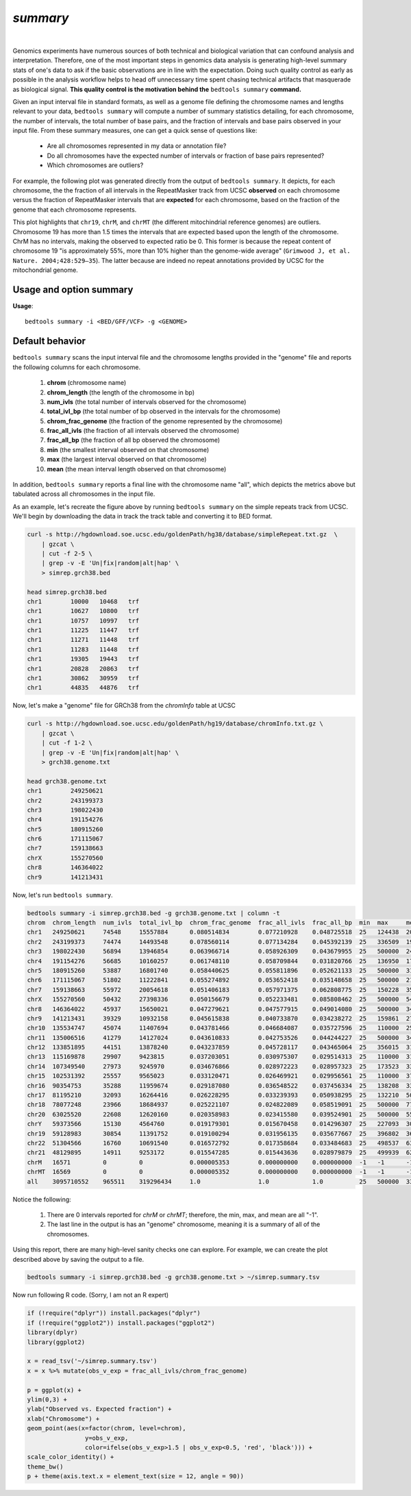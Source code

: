 .. _summary:

###############
*summary*
###############

|

Genomics experiments have numerous sources of both technical and biological variation 
that can confound analysis and interpretation. Therefore, one of the most important steps
in genomics data analysis is generating high-level summary stats of one's data to ask if the 
basic observations are in line with the expectation.  Doing such quality control as early 
as possible in the analysis workflow helps to head off unnecessary time spent chasing 
technical artifacts that masquerade as biological signal.  **This quality control
is the motivation behind the** ``bedtools summary`` **command.**

Given an input interval file in standard formats, as well as a genome file defining
the chromosome names and lengths relevant to your data, ``bedtools summary`` will compute 
a number of summary statistics detailing, for each chromosome, the number of intervals, 
the total number of base pairs, and the fraction of intervals and base pairs observed 
in your input file. From these summary measures, one can get a quick sense of questions like:

    - Are all chromosomes represented in my data or annotation file?
    - Do all chromosomes have the expected number of intervals or fraction of base pairs represented?
    - Which chromosomes are outliers?

For example, the following plot was generated directly from the output of ``bedtools summary``.
It depicts, for each chromosome, the the fraction of all intervals in the RepeatMasker track from UCSC
**observed** on each chromosome versus the fraction of RepeatMasker intervals that are **expected**
for each chromosome, based on the fraction of the genome that each chromosome represents.

This plot highlights that ``chr19``, ``chrM``, and ``chrMT`` (the different mitochindrial reference genomes) are outliers. 
Chromosome 19 has more than 1.5 times the intervals that are expected based upon the length of
the chromosome. ChrM has no intervals, making the observed to expected ratio be 0. 
This former is because the repeat content of chromosome 19 "is approximately 55%, more than 10% higher 
than the genome-wide average" (``Grimwood J, et al. Nature. 2004;428:529–35``). The latter because
are indeed no repeat annotations provided by UCSC for the mitochondrial genome.

.. image:: ../images/tool-glyphs/summary.png 
    :width: 600pt 

==========================================================================
Usage and option summary
==========================================================================
**Usage**:
::

  bedtools summary -i <BED/GFF/VCF> -g <GENOME>


===============================
Default behavior
===============================
``bedtools summary`` scans the input interval file and the chromosome lengths provided in 
the "genome" file and reports the following columns for each chromosome.

    #.	**chrom** (chromosome name)
    #.	**chrom_length** (the length of the chromosome in bp)
    #.	**num_ivls** (the total number of intervals observed for the chromosome)
    #.	**total_ivl_bp** (the total number of bp observed in the intervals for the chromosome)
    #.	**chrom_frac_genome** (the fraction of the genome represented by the chromosome)
    #.	**frac_all_ivls** (the fraction of all intervals observed the chromosome)
    #.	**frac_all_bp** (the fraction of all bp observed the chromosome)
    #.	**min** (the smallest interval observed on that chromosome)
    #.	**max** (the largest interval observed on that chromosome)
    #.	**mean** (the mean interval length observed on that chromosome)

In addition, ``bedtools summary`` reports a final line with the chromosome name "all", which
depicts the metrics above but tabulated across all chromosomes in the input file.

As an example, let's recreate the figure above by running ``bedtools summary`` on the 
simple repeats track from UCSC.  We'll begin by downloading the data in track the
track table and converting it to BED format. 

.. code-block:: bash

    curl -s http://hgdownload.soe.ucsc.edu/goldenPath/hg38/database/simpleRepeat.txt.gz  \
        | gzcat \
        | cut -f 2-5 \
        | grep -v -E 'Un|fix|random|alt|hap' \
        > simrep.grch38.bed

    head simrep.grch38.bed
    chr1	10000	10468	trf
    chr1	10627	10800	trf
    chr1	10757	10997	trf
    chr1	11225	11447	trf
    chr1	11271	11448	trf
    chr1	11283	11448	trf
    chr1	19305	19443	trf
    chr1	20828	20863	trf
    chr1	30862	30959	trf
    chr1	44835	44876	trf

Now, let's make a "genome" file for GRCh38 from the `chromInfo` table at UCSC

.. code-block:: bash

    curl -s http://hgdownload.soe.ucsc.edu/goldenPath/hg19/database/chromInfo.txt.gz \
        | gzcat \
        | cut -f 1-2 \
        | grep -v -E 'Un|fix|random|alt|hap' \
        > grch38.genome.txt

    head grch38.genome.txt
    chr1	249250621
    chr2	243199373
    chr3	198022430
    chr4	191154276
    chr5	180915260
    chr6	171115067
    chr7	159138663
    chrX	155270560
    chr8	146364022
    chr9	141213431

Now, let's run ``bedtools summary``.

.. code-block:: bash

    bedtools summary -i simrep.grch38.bed -g grch38.genome.txt | column -t
    chrom  chrom_length  num_ivls  total_ivl_bp  chrom_frac_genome  frac_all_ivls  frac_all_bp  min  max     mean
    chr1   249250621     74548     15557884      0.080514834        0.077210928    0.048725518  25   124438  208.696195740
    chr2   243199373     74474     14493548      0.078560114        0.077134284    0.045392139  25   336509  194.612186803
    chr3   198022430     56894     13946854      0.063966714        0.058926309    0.043679955  25   500000  245.137518895
    chr4   191154276     56685     10160257      0.061748110        0.058709844    0.031820766  25   136950  179.240663315
    chr5   180915260     53887     16801740      0.058440625        0.055811896    0.052621133  25   500000  311.795794904
    chr6   171115067     51802     11222841      0.055274892        0.053652418    0.035148658  25   500000  216.648797344
    chr7   159138663     55972     20054618      0.051406183        0.057971375    0.062808775  25   150228  358.297327235
    chrX   155270560     50432     27398336      0.050156679        0.052233481    0.085808462  25   500000  543.272842640
    chr8   146364022     45937     15650021      0.047279621        0.047577915    0.049014080  25   500000  340.684437382
    chr9   141213431     39329     10932158      0.045615838        0.040733870    0.034238272  25   159861  277.966843805
    chr10  135534747     45074     11407694      0.043781466        0.046684087    0.035727596  25   110000  253.088121755
    chr11  135006516     41279     14127024      0.043610833        0.042753526    0.044244227  25   500000  342.232709126
    chr12  133851895     44151     13878240      0.043237859        0.045728117    0.043465064  25   356015  314.335802134
    chr13  115169878     29907     9423815       0.037203051        0.030975307    0.029514313  25   110000  315.103989033
    chr14  107349540     27973     9245970       0.034676866        0.028972223    0.028957323  25   173523  330.531941515
    chr15  102531392     25557     9565023       0.033120471        0.026469921    0.029956561  25   110000  374.262354736
    chr16  90354753      35288     11959674      0.029187080        0.036548522    0.037456334  25   138208  338.916175470
    chr17  81195210      32093     16264416      0.026228295        0.033239393    0.050938295  25   132210  506.790141152
    chr18  78077248      23966     18684937      0.025221107        0.024822089    0.058519091  25   500000  779.643536677
    chr20  63025520      22608     12620160      0.020358983        0.023415580    0.039524901  25   500000  558.216560510
    chrY   59373566      15130     4564760       0.019179301        0.015670458    0.014296307  25   227093  301.702577660
    chr19  59128983      30854     11391752      0.019100294        0.031956135    0.035677667  25   396802  369.214753355
    chr22  51304566      16760     10691540      0.016572792        0.017358684    0.033484683  25   498537  637.920047733
    chr21  48129895      14911     9253172       0.015547285        0.015443636    0.028979879  25   499939  620.560123399
    chrM   16571         0         0             0.000005353        0.000000000    0.000000000  -1   -1      -1
    chrMT  16569         0         0             0.000005352        0.000000000    0.000000000  -1   -1      -1
    all    3095710552    965511    319296434     1.0                1.0            1.0          25   500000  330.702015824


Notice the following:

    1. There are 0 intervals reported for `chrM` or `chrMT`; therefore, the min, max, and mean are all "-1".
    2. The last line in the output is has an "genome" chromosome, meaning it is a summary of all of the chromosomes.

Using this report, there are many high-level sanity checks one can explore. For example, we can 
create the plot described above by saving the output to a file. 

.. code-block:: bash

    bedtools summary -i simrep.grch38.bed -g grch38.genome.txt > ~/simrep.summary.tsv


Now run following R code. (Sorry, I am not an R expert)

.. code-block:: R

    if (!require("dplyr")) install.packages("dplyr")
    if (!require("ggplot2")) install.packages("ggplot2")
    library(dplyr)
    library(ggplot2)

    x = read_tsv('~/simrep.summary.tsv')
    x = x %>% mutate(obs_v_exp = frac_all_ivls/chrom_frac_genome)

    p = ggplot(x) + 
    ylim(0,3) + 
    ylab("Observed vs. Expected fraction") + 
    xlab("Chromosome") +
    geom_point(aes(x=factor(chrom, level=chrom), 
                    y=obs_v_exp,
                    color=ifelse(obs_v_exp>1.5 | obs_v_exp<0.5, 'red', 'black'))) + 
    scale_color_identity() +
    theme_bw()
    p + theme(axis.text.x = element_text(size = 12, angle = 90))

.. image:: ../images/tool-glyphs/summary.png 
    :width: 600pt 




